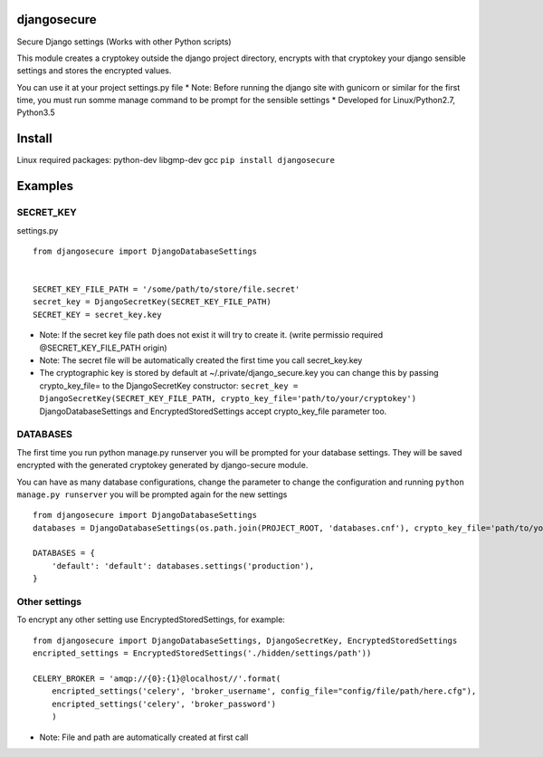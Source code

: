 djangosecure
============

|build status| |coverage report| Secure Django settings (Works with
other Python scripts)

This module creates a cryptokey outside the django project directory,
encrypts with that cryptokey your django sensible settings and stores
the encrypted values.

You can use it at your project settings.py file \* Note: Before running
the django site with gunicorn or similar for the first time, you must
run somme manage command to be prompt for the sensible settings \*
Developed for Linux/Python2.7, Python3.5

Install
=======

Linux required packages: python-dev libgmp-dev gcc
``pip install djangosecure``

Examples
========

SECRET\_KEY
-----------

settings.py

::

    from djangosecure import DjangoDatabaseSettings


    SECRET_KEY_FILE_PATH = '/some/path/to/store/file.secret'
    secret_key = DjangoSecretKey(SECRET_KEY_FILE_PATH)
    SECRET_KEY = secret_key.key

-  Note: If the secret key file path does not exist it will try to
   create it. (write permissio required @SECRET\_KEY\_FILE\_PATH origin)
-  Note: The secret file will be automatically created the first time
   you call secret\_key.key
-  The cryptographic key is stored by default at
   ~/.private/django\_secure.key you can change this by passing
   crypto\_key\_file= to the DjangoSecretKey constructor:
   ``secret_key = DjangoSecretKey(SECRET_KEY_FILE_PATH, crypto_key_file='path/to/your/cryptokey')``
   DjangoDatabaseSettings and EncryptedStoredSettings accept
   crypto\_key\_file parameter too.

DATABASES
---------

The first time you run python manage.py runserver you will be prompted
for your database settings. They will be saved encrypted with the
generated cryptokey generated by django-secure module.

You can have as many database configurations, change the parameter to
change the configuration and running ``python manage.py runserver`` you
will be prompted again for the new settings

::

    from djangosecure import DjangoDatabaseSettings
    databases = DjangoDatabaseSettings(os.path.join(PROJECT_ROOT, 'databases.cnf'), crypto_key_file='path/to/your/cryptokey)

    DATABASES = {
        'default': 'default': databases.settings('production'),
    }

Other settings
--------------

To encrypt any other setting use EncryptedStoredSettings, for example:

::

    from djangosecure import DjangoDatabaseSettings, DjangoSecretKey, EncryptedStoredSettings
    encripted_settings = EncryptedStoredSettings('./hidden/settings/path'))

    CELERY_BROKER = 'amqp://{0}:{1}@localhost//'.format(
        encripted_settings('celery', 'broker_username', config_file="config/file/path/here.cfg"),
        encripted_settings('celery', 'broker_password')
        )

-  Note: File and path are automatically created at first call

.. |build status| image:: https://git.herrerosolis.com/rafahsolis/djangosecure/badges/master/build.svg
   :target: https://git.herrerosolis.com/rafahsolis/djangosecure/commits/master
.. |coverage report| image:: https://git.herrerosolis.com/rafahsolis/djangosecure/badges/master/coverage.svg
   :target: https://git.herrerosolis.com/rafahsolis/djangosecure/commits/master
